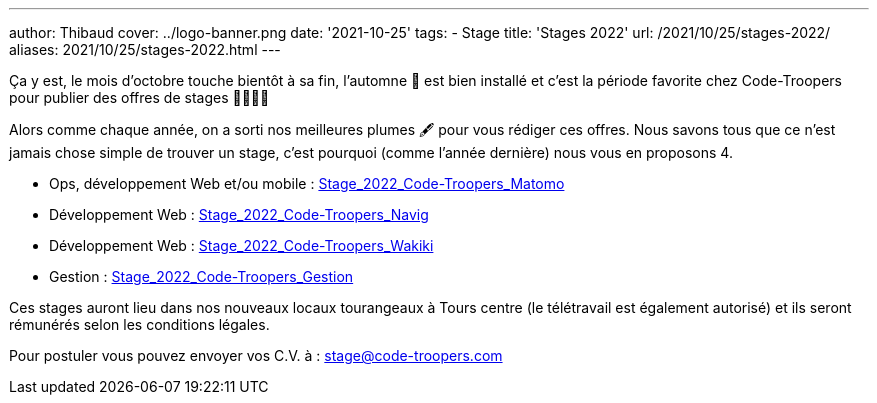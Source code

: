---
author: Thibaud
cover: ../logo-banner.png
date: '2021-10-25'
tags:
- Stage
title: 'Stages 2022'
url: /2021/10/25/stages-2022/
aliases: 2021/10/25/stages-2022.html
---

Ça y est, le mois d'octobre touche bientôt à sa fin, l'automne 🍂 est bien installé et c'est la période favorite chez
Code-Troopers pour publier des offres de stages 👩‍🎓👨‍🎓

Alors comme chaque année, on a sorti nos meilleures plumes 🖋️️ pour vous rédiger ces offres. Nous savons tous que ce n'est
jamais chose simple de trouver un stage, c'est pourquoi (comme l'année dernière) nous vous en proposons 4.

- Ops, développement Web et/ou mobile : https://code-troopers.com/files/Stage_2022_Code-Troopers_Matomo.pdf[Stage_2022_Code-Troopers_Matomo]
- Développement Web : https://code-troopers.com/files/Stage_2022_Code-Troopers_Navig.pdf[Stage_2022_Code-Troopers_Navig]
- Développement Web : https://code-troopers.com/files/Stage_2022_Code-Troopers_Wakiki.pdf[Stage_2022_Code-Troopers_Wakiki]
- Gestion : https://code-troopers.com/files/Stage_2022_Code-Troopers_Gestion.pdf[Stage_2022_Code-Troopers_Gestion]

Ces stages auront lieu dans nos nouveaux locaux tourangeaux à Tours centre (le télétravail est également autorisé) et
ils seront rémunérés selon les conditions légales.

Pour postuler vous pouvez envoyer vos C.V. à : stage@code-troopers.com
